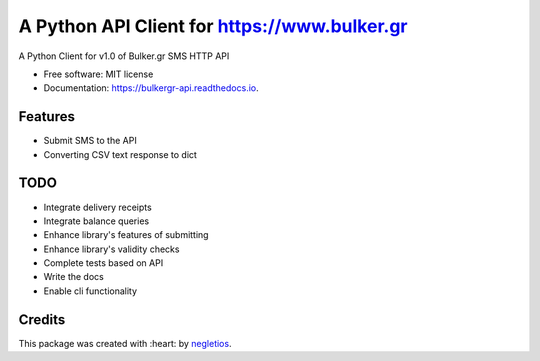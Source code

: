 ===========================
A Python API Client for https://www.bulker.gr
===========================


.. image:: https://img.shields.io/pypi/v/bulkergr_api.svg
        :target: https://pypi.python.org/pypi/bulkergr_api

.. image:: https://readthedocs.org/projects/bulkergr-api/badge/?version=latest
        :target: https://bulkergr-api.readthedocs.io/en/latest/?badge=latest
        :alt: Documentation Status


.. image:: https://pyup.io/repos/github/negletios/bulkergr_api/shield.svg
     :target: https://pyup.io/repos/github/negletios/bulkergr_api/
     :alt: Updates



A Python Client for v1.0 of Bulker.gr SMS HTTP API


* Free software: MIT license
* Documentation: https://bulkergr-api.readthedocs.io.

Features
--------

* Submit SMS to the API
* Converting CSV text response to dict

TODO
--------

* Integrate delivery receipts
* Integrate balance queries
* Enhance library's features of submitting
* Enhance library's validity checks
* Complete tests based on API
* Write the docs
* Enable cli functionality

Credits
-------

This package was created with :heart: by negletios_.

.. _negletios: https://github.com/negletios/
